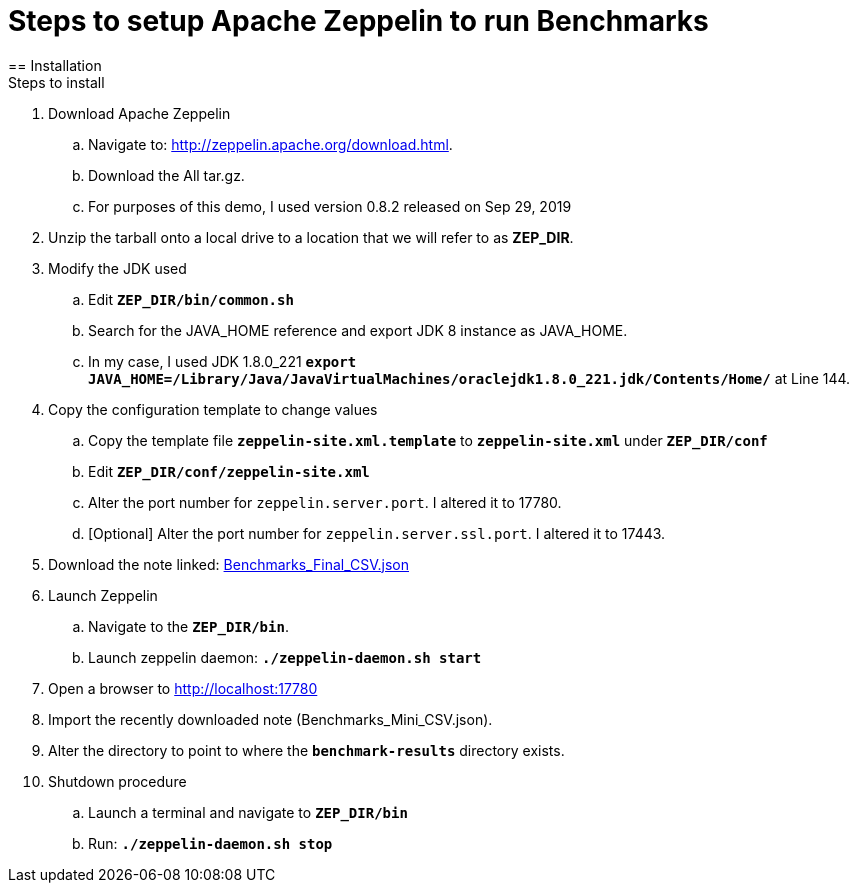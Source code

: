 = Steps to setup Apache Zeppelin to run Benchmarks
== Installation
Steps to install
. Download Apache Zeppelin 
.. Navigate to: http://zeppelin.apache.org/download.html.
.. Download the All tar.gz. 
.. For purposes of this demo, I used version 0.8.2 released on Sep 29, 2019
. Unzip the tarball onto a local drive to a location that we will refer to as *ZEP_DIR*.
. Modify the JDK used
.. Edit `*ZEP_DIR/bin/common.sh*`
.. Search for the JAVA_HOME reference and export JDK 8 instance as JAVA_HOME.
.. In my case, I used JDK 1.8.0_221 `*export JAVA_HOME=/Library/Java/JavaVirtualMachines/oraclejdk1.8.0_221.jdk/Contents/Home/*` at Line 144.
. Copy the configuration template to change values
.. Copy the template file `*zeppelin-site.xml.template*` to `*zeppelin-site.xml*` under `*ZEP_DIR/conf*`
.. Edit `*ZEP_DIR/conf/zeppelin-site.xml*`
.. Alter the port number for `zeppelin.server.port`. I altered it to 17780.
.. [Optional] Alter the port number for `zeppelin.server.ssl.port`. I altered it to 17443.
. Download the note linked: link:Benchmarks_Final_CSV.json[Benchmarks_Final_CSV.json]
. Launch Zeppelin
.. Navigate to the `*ZEP_DIR/bin*`.
.. Launch zeppelin daemon: `*./zeppelin-daemon.sh start*`
. Open a browser to http://localhost:17780
. Import the recently downloaded note (Benchmarks_Mini_CSV.json).
. Alter the directory to point to where the `*benchmark-results*` directory exists.
. Shutdown procedure
.. Launch a terminal and navigate to `*ZEP_DIR/bin*`
.. Run: `*./zeppelin-daemon.sh stop*`

